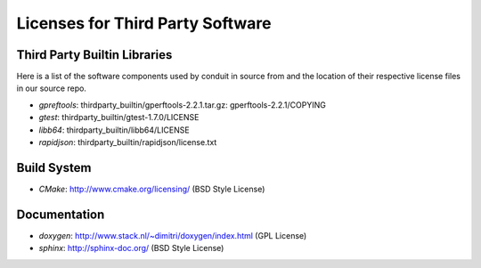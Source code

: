 Licenses for Third Party Software
----------------------------------

Third Party Builtin Libraries
~~~~~~~~~~~~~~~~~~~~~~~~~~~~~~~~

Here is a list of the software components used by conduit in source from and the location of their respective license files in our source repo. 

- *gpreftools*: thirdparty_builtin/gperftools-2.2.1.tar.gz: gperftools-2.2.1/COPYING
- *gtest*: thirdparty_builtin/gtest-1.7.0/LICENSE
- *libb64*: thirdparty_builtin/libb64/LICENSE
- *rapidjson*: thirdparty_builtin/rapidjson/license.txt


Build System
~~~~~~~~~~~~~~~
- *CMake*: http://www.cmake.org/licensing/ (BSD Style License)


Documentation
~~~~~~~~~~~~~~~
- *doxygen*: http://www.stack.nl/~dimitri/doxygen/index.html (GPL License)
- *sphinx*: http://sphinx-doc.org/ (BSD Style License)


